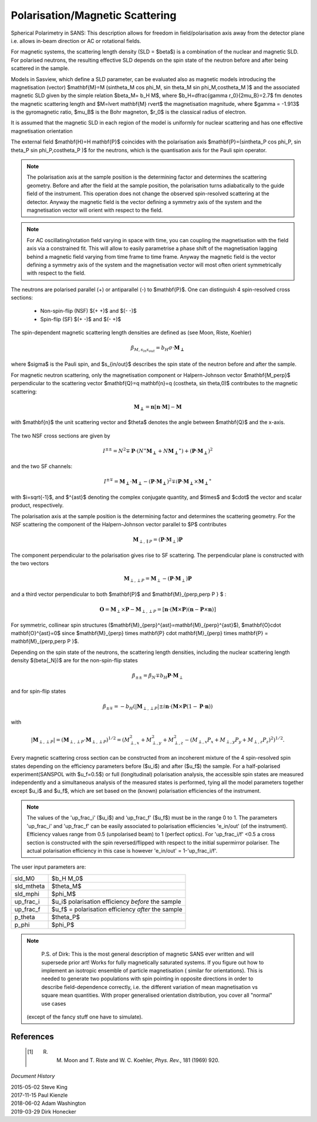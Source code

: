 .. _magnetism:

Polarisation/Magnetic Scattering
================================

Spherical Polarimetry in SANS: This description allows for freedom in
field/polarisation axis away from the detector plane
i.e. allows in-beam direction or AC or rotational fields.

For magnetic systems, the scattering length density (SLD = $\beta$) is a combination
of the nuclear and magnetic SLD. For polarised neutrons, the resulting effective SLD
depends on the spin state of the neutron before and after being scattered in the sample.

Models in Sasview, which define a SLD parameter, can be evaluated also as magnetic models introducing
the magnetisation (vector) $\mathbf{M}=M (\sin\theta_M \cos \phi_M, \sin \theta_M \sin \phi_M,\cos\theta_M )$ and the associated magnetic SLD given by
the simple relation $\beta_M= b_H M$, where $b_H=\dfrac{\gamma r_0}{2\mu_B}=2.7$ fm
denotes the magnetic scattering length and $M=\lvert \mathbf{M} \rvert$ the magnetisation
magnitude, where $\gamma = -1.913$ is the gyromagnetic ratio, $\mu_B$ is the
Bohr magneton, $r_0$ is the classical radius of electron.

It is assumed that the magnetic SLD in each region of the model is uniformly for
nuclear scattering and has one effective magnetisation orientation

The external field $\mathbf{H}=H \mathbf{P}$ coincides with the polarisation axis
$\mathbf{P}=(\sin\theta_P \cos \phi_P, \sin \theta_P \sin \phi_P,\cos\theta_P )$ for the neutrons, which is the quantisation axis
for the Pauli spin operator.

.. figure::
    mag_img/M_angles_pic.png

.. note::
    The polarisation axis at the sample position is the determining factor and determines
    the scattering geometry. Before and after the field at the sample position,
    the polarisation turns adiabatically to the guide field of the instrument.
    This operation does not change the observed spin-resolved scattering at the detector.
    Anyway the magnetic field is the vector defining a symmetry axis of the
    system and the magnetisation vector will orient with respect to the field.


.. note::
    For AC oscillating/rotation field varying in space with time, you can coupling the magnetisation
    with the field axis via a constrained fit. This will allow to easily parametrise
    a phase shift of the magnetisation lagging behind a magnetic field varying from time frame to time frame.
    Anyway the magnetic field is the vector defining a symmetry axis of the
    system and the magnetisation vector will most often orient symmetrically with respect to the field.


The neutrons are polarised parallel (+) or antiparallel (-) to $\mathbf{P}$. One can
distinguish 4 spin-resolved cross sections:

 * Non-spin-flip (NSF) $(+ +)$ and $(- -)$

 * Spin-flip (SF) $(+ -)$ and $(- +)$

The spin-dependent magnetic scattering length densities are defined as (see Moon, Riste, Koehler)

.. math::
    \beta_{M, s_{in} s_{out}}  = b_H\sigma \cdot \mathbf{M_\perp}

where  $\sigma$ is the Pauli spin, and $s_{in/out}$ describes the spin state of the neutron before and
after the sample.

For magnetic neutron scattering, only the magnetisation component or Halpern-Johnson vector
$\mathbf{M_\perp}$ perpendicular to the scattering vector
$\mathbf{Q}=q \mathbf{n}=q (\cos\theta, \sin \theta,0)$ contributes to the magnetic scattering:

.. math::
    \mathbf{M_\perp} = \mathbf{n} [\mathbf{n} \cdot \mathbf{M}] -\mathbf{M}

with $\mathbf{n}$ the unit scattering vector and $\theta$ denotes the angle
between $\mathbf{Q}$ and the x-axis.

.. figure::
    mag_img/mag_vector.png

The two NSF cross sections are given by

.. math::
    I^{\pm\pm} = N^2 \mp \mathbf{P}\cdot(N^{\ast}\mathbf{M_\perp} +N\mathbf{M_\perp}^{\ast})
	+ (\mathbf{P}\cdot \mathbf{M_\perp})^2

and the two SF channels:

.. math::
    I^{\pm\mp} = \mathbf{M_\perp}\cdot \mathbf{M_\perp} - (\mathbf{P}\cdot \mathbf{M_\perp})^2
	\mp i \mathbf{P}\cdot \mathbf{M_\perp} \times \mathbf{M_\perp}^{\ast}

with $i=\sqrt{-1}$, and $^{\ast}$ denoting the complex conjugate quantity, and
$\times$ and $\cdot$  the vector and scalar product, respectively.

The polarisation axis at the sample position is the determining factor and determines
the scattering geometry. For the NSF scattering the component of the Halpern-Johnson
vector parallel to $P$ contributes

.. math::
    \mathbf{M}_{\perp,\parallel P } = ( \mathbf{P}\cdot \mathbf{M}_{\perp }) \mathbf{P}


The component perpendicular to the polarisation gives rise to SF scattering. The perpendicular
plane is constructed with the two vectors

.. math::
    \mathbf{M}_{\perp,\perp P } = \mathbf{M}_{\perp } - (\mathbf{P}\cdot \mathbf{M}_{\perp }) \mathbf{P}


and a third vector perpendicular to both $\mathbf{P}$ and $\mathbf{M}_{\perp,\perp P } $ :

.. math::
    \mathbf{O} = \mathbf{M}_{\perp} \times \mathbf{P} - \mathbf{M}_{\perp,\perp P }
        = [\mathbf{n}\cdot(\mathbf{M}\times\mathbf{P})(\mathbf{n}-\mathbf{P}\times\mathbf{n})]


For symmetric, collinear spin structures ($\mathbf{M}_{\perp}^{\ast}=\mathbf{M}_{\perp}^{\ast}$), $\mathbf{O}\cdot \mathbf{O}^{\ast}=0$
since  $\mathbf{M}_{\perp} \times \mathbf{P} \cdot \mathbf{M}_{\perp} \times \mathbf{P} = \mathbf{M}_{\perp,\perp P }$.


Depending on the spin state of the
neutrons, the scattering length densities, including the nuclear scattering
length density $(\beta{_N})$ are for the non-spin-flip states

.. math::
    \beta_{\pm\pm} =  \beta_N \mp b_H \mathbf{P}\cdot \mathbf{M}_{\perp }


and for spin-flip states

.. math::
    \beta_{\pm\mp} =  -b_H (\lvert\mathbf{M}_{\perp,\perp P }\rvert \pm i \mathbf{n}\cdot (\mathbf{M}\times \mathbf{P}  (1-\mathbf{P}\cdot\mathbf{n}))



with

.. math::
    \lvert\mathbf{M}_{\perp,\perp P }\rvert= (\mathbf{M}_{\perp,\perp P } \cdot \mathbf{M}_{\perp,\perp P })^{1/2}
        =(M_{\perp,x}^2+M_{\perp,y}^2+M_{\perp,z}^2-(M_{\perp,x} P_x+ M_{\perp,y} P_y + M_{\perp,z} P_z   )^2 )^{1/2}.




Every magnetic scattering cross section can be constructed from an incoherent mixture
of the 4 spin-resolved spin states depending on the efficiency parameters before
($u_i$) and after ($u_f$) the sample. For a half-polarised experiment(SANSPOL with $u_f=0.5$) or
full (longitudinal) polarisation analysis, the accessible spin states are measured
independently and a simultaneous analysis of the measured states is performed,
tying all the model parameters together except $u_i$ and $u_f$, which are set based
on the (known) polarisation efficiencies of the instrument.

.. note::
    The values of the 'up_frac_i' ($u_i$) and 'up_frac_f' ($u_f$) must be in the range 0 to 1.
    The parameters 'up_frac_i' and 'up_frac_f' can be easily associated to
    polarisation efficiencies 'e_in/out' (of the instrument). Efficiency values range from 0.5
    (unpolarised beam)  to 1 (perfect optics). For 'up_frac_i/f'  <0.5
    a cross section is constructed with the spin reversed/flipped with respect
    to the initial supermirror polariser. The actual polarisation efficiency
    in this case is however  'e_in/out' = 1-'up_frac_i/f'.




The user input parameters are:

===========   ================================================================
 sld_M0       $b_H M_0$
 sld_mtheta   $\theta_M$
 sld_mphi     $\phi_M$
 up_frac_i    $u_i$ polarisation efficiency *before* the sample
 up_frac_f    $u_f$ = polarisation efficiency *after* the sample
 p_theta      $\theta_P$
 p_phi        $\phi_P$
===========   ================================================================


.. note::
    P.S. of Dirk:
    This is the most general description of magnetic SANS ever written and will supersede prior art!
    Works for fully magnetically saturated systems. If you figure out how to
    implement an isotropic ensemble of particle magnetisation ( similar for orientations).
    This is needed to generate two populations with spin pointing in opposite directions in order to describe
    field-dependence correctly, i.e. the different variation of mean magnetisation vs
    square mean quantities.
    With proper generalised orientation distribution, you cover all "normal" use cases
   (except of the fancy stuff one have to simulate).


References
----------

    .. [#] R. M. Moon and T. Riste and W. C. Koehler, *Phys. Rev.*, 181 (1969) 920.

*Document History*

| 2015-05-02 Steve King
| 2017-11-15 Paul Kienzle
| 2018-06-02 Adam Washington
| 2019-03-29 Dirk Honecker
